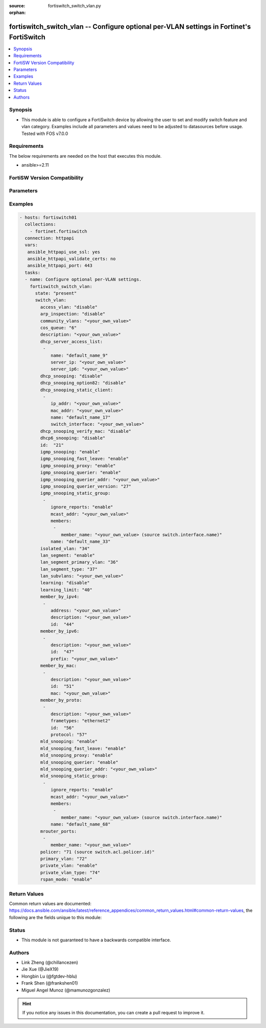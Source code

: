 :source: fortiswitch_switch_vlan.py

:orphan:

.. fortiswitch_switch_vlan:

fortiswitch_switch_vlan -- Configure optional per-VLAN settings in Fortinet's FortiSwitch
+++++++++++++++++++++++++++++++++++++++++++++++++++++++++++++++++++++++++++++++++++++++++

.. versionadded:: 1.0.0

.. contents::
   :local:
   :depth: 1


Synopsis
--------
- This module is able to configure a FortiSwitch device by allowing the user to set and modify switch feature and vlan category. Examples include all parameters and values need to be adjusted to datasources before usage. Tested with FOS v7.0.0



Requirements
------------
The below requirements are needed on the host that executes this module.

- ansible>=2.11


FortiSW Version Compatibility
-----------------------------


.. raw:: html

 <br>
 <table>
 <tr>
 <td></td>
 <td><code class="docutils literal notranslate">v7.0.0 </code></td>
 <td><code class="docutils literal notranslate">v7.0.1 </code></td>
 <td><code class="docutils literal notranslate">v7.0.2 </code></td>
 <td><code class="docutils literal notranslate">v7.0.3 </code></td>
 <td><code class="docutils literal notranslate">v7.0.4 </code></td>
 <td><code class="docutils literal notranslate">v7.0.5 </code></td>
 <td><code class="docutils literal notranslate">v7.0.6 </code></td>
 <td><code class="docutils literal notranslate">v7.2.1 </code></td>
 <td><code class="docutils literal notranslate">v7.2.2 </code></td>
 <td><code class="docutils literal notranslate">v7.2.3 </code></td>
 </tr>
 <tr>
 <td>fortiswitch_switch_vlan</td>
 <td>yes</td>
 <td>yes</td>
 <td>yes</td>
 <td>yes</td>
 <td>yes</td>
 <td>yes</td>
 <td>yes</td>
 <td>yes</td>
 <td>yes</td>
 <td>yes</td>
 </tr>
 </table>
 <p>



Parameters
----------


.. raw:: html

    <ul>
    <li> <span class="li-head">enable_log</span> - Enable/Disable logging for task. <span class="li-normal">type: bool</span> <span class="li-required">required: false</span> <span class="li-normal">default: False</span> </li>
    <li> <span class="li-head">member_path</span> - Member attribute path to operate on. <span class="li-normal">type: str</span> </li>
    <li> <span class="li-head">member_state</span> - Add or delete a member under specified attribute path. <span class="li-normal">type: str</span> <span class="li-normal">choices: present, absent</span> </li>
    <li> <span class="li-head">state</span> - Indicates whether to create or remove the object. <span class="li-normal">type: str</span> <span class="li-required">required: true</span> <span class="li-normal">choices: present, absent</span> </li>
    <li> <span class="li-head">switch_vlan</span> - Configure optional per-VLAN settings. <span class="li-normal">type: dict</span> </li>
        <ul class="ul-self">
        <li> <span class="li-head">access_vlan</span> - Block port-to-port traffic. <span class="li-normal">type: str</span> <span class="li-normal">choices: disable, enable</span> </li>
        <li> <span class="li-head">arp_inspection</span> - Enable/Disable Dynamic ARP Inspection. <span class="li-normal">type: str</span> <span class="li-normal">choices: disable, enable</span> </li>
        <li> <span class="li-head">community_vlans</span> - Communities within this private VLAN. <span class="li-normal">type: str</span> </li>
        <li> <span class="li-head">cos_queue</span> - Set cos(0-7) on the VLAN traffic or unset to disable. <span class="li-normal">type: int</span> </li>
        <li> <span class="li-head">description</span> - Description. <span class="li-normal">type: str</span> </li>
        <li> <span class="li-head">dhcp6_snooping</span> - Enable/Disable DHCPv6 snooping on this vlan. <span class="li-normal">type: str</span> <span class="li-normal">choices: disable, enable</span> </li>
        <li> <span class="li-head">dhcp_server_access_list</span> - Configure dhcp server access list. <span class="li-normal">type: list</span> </li>
            <ul class="ul-self">
            <li> <span class="li-head">name</span> - User given name for dhcp-server. <span class="li-normal">type: str</span> </li>
            <li> <span class="li-head">server_ip</span> - IP address for DHCP Server. <span class="li-normal">type: str</span> </li>
            <li> <span class="li-head">server_ip6</span> - IP address for DHCPv6 Server. <span class="li-normal">type: str</span> </li>
            </ul>
        <li> <span class="li-head">dhcp_snooping</span> - Enable/Disable dhcp snooping on this vlan. <span class="li-normal">type: str</span> <span class="li-normal">choices: disable, enable</span> </li>
        <li> <span class="li-head">dhcp_snooping_option82</span> - Enable/Disable inserting option82. <span class="li-normal">type: str</span> <span class="li-normal">choices: disable, enable</span> </li>
        <li> <span class="li-head">dhcp_snooping_static_client</span> - DHCP Snooping static clients. <span class="li-normal">type: list</span> </li>
            <ul class="ul-self">
            <li> <span class="li-head">ip_addr</span> - Client IPv4 address. <span class="li-normal">type: str</span> </li>
            <li> <span class="li-head">mac_addr</span> - Client MAC address. <span class="li-normal">type: str</span> </li>
            <li> <span class="li-head">name</span> - Client Name. <span class="li-normal">type: str</span> </li>
            <li> <span class="li-head">switch_interface</span> - Interface name. <span class="li-normal">type: str</span> </li>
            </ul>
        <li> <span class="li-head">dhcp_snooping_verify_mac</span> - Enable/Disable verify source mac. <span class="li-normal">type: str</span> <span class="li-normal">choices: disable, enable</span> </li>
        <li> <span class="li-head">id</span> - VLAN ID. <span class="li-normal">type: int</span> <span class="li-required">required: true</span> </li>
        <li> <span class="li-head">igmp_snooping</span> - Enable/disable IGMP-snooping for the VLAN interface. <span class="li-normal">type: str</span> <span class="li-normal">choices: enable, disable</span> </li>
        <li> <span class="li-head">igmp_snooping_fast_leave</span> - Enable/disable IGMP snooping fast leave. <span class="li-normal">type: str</span> <span class="li-normal">choices: enable, disable</span> </li>
        <li> <span class="li-head">igmp_snooping_proxy</span> - Enable/disable IGMP snooping proxy for the VLAN interface. <span class="li-normal">type: str</span> <span class="li-normal">choices: enable, disable</span> </li>
        <li> <span class="li-head">igmp_snooping_querier</span> - Enable/disable IGMP-snooping-querier for the VLAN interface. <span class="li-normal">type: str</span> <span class="li-normal">choices: enable, disable</span> </li>
        <li> <span class="li-head">igmp_snooping_querier_addr</span> - IGMP-snooping-querier address. <span class="li-normal">type: str</span> </li>
        <li> <span class="li-head">igmp_snooping_querier_version</span> - IGMP-snooping-querier version. <span class="li-normal">type: int</span> </li>
        <li> <span class="li-head">igmp_snooping_static_group</span> - IGMP static groups. <span class="li-normal">type: list</span> </li>
            <ul class="ul-self">
            <li> <span class="li-head">ignore_reports</span> - Enable/disable to ignore all IGMP membership reports received for this group. <span class="li-normal">type: str</span> <span class="li-normal">choices: enable, disable</span> </li>
            <li> <span class="li-head">mcast_addr</span> - Multicast address for static-group. <span class="li-normal">type: str</span> </li>
            <li> <span class="li-head">members</span> - Member interfaces. <span class="li-normal">type: list</span> </li>
                <ul class="ul-self">
                <li> <span class="li-head">member_name</span> - Interface name. <span class="li-normal">type: str</span> </li>
                </ul>
            <li> <span class="li-head">name</span> - Group name. <span class="li-normal">type: str</span> </li>
            </ul>
        <li> <span class="li-head">isolated_vlan</span> - Isolated VLAN. <span class="li-normal">type: int</span> </li>
        <li> <span class="li-head">lan_segment</span> - Enable/disable LAN Segment. <span class="li-normal">type: str</span> <span class="li-normal">choices: enable, disable</span> </li>
        <li> <span class="li-head">lan_segment_primary_vlan</span> - LAN Segment Primary VLAN ID. <span class="li-normal">type: int</span> </li>
        <li> <span class="li-head">lan_segment_type</span> - LAN segment type. <span class="li-normal">type: int</span> </li>
        <li> <span class="li-head">lan_subvlans</span> - LAN segment subvlans. <span class="li-normal">type: str</span> </li>
        <li> <span class="li-head">learning</span> - Enable/disable L2 learning on this VLAN. <span class="li-normal">type: str</span> <span class="li-normal">choices: disable, enable</span> </li>
        <li> <span class="li-head">learning_limit</span> - Limit the number of dynamic MAC addresses on this VLAN. <span class="li-normal">type: int</span> </li>
        <li> <span class="li-head">member_by_ipv4</span> - Assign VLAN membership based on IPv4 address or subnet. <span class="li-normal">type: list</span> </li>
            <ul class="ul-self">
            <li> <span class="li-head">address</span> - Address(/32) or subnet. <span class="li-normal">type: str</span> </li>
            <li> <span class="li-head">description</span> - Description. <span class="li-normal">type: str</span> </li>
            <li> <span class="li-head">id</span> - Entry ID. <span class="li-normal">type: int</span> </li>
            </ul>
        <li> <span class="li-head">member_by_ipv6</span> - Assign VLAN membership based on IPv6 prefix. <span class="li-normal">type: list</span> </li>
            <ul class="ul-self">
            <li> <span class="li-head">description</span> - Description. <span class="li-normal">type: str</span> </li>
            <li> <span class="li-head">id</span> - Entry ID. <span class="li-normal">type: int</span> </li>
            <li> <span class="li-head">prefix</span> - IPv6 prefix (max = /64). <span class="li-normal">type: str</span> </li>
            </ul>
        <li> <span class="li-head">member_by_mac</span> - Assign VLAN membership based on MAC address. <span class="li-normal">type: list</span> </li>
            <ul class="ul-self">
            <li> <span class="li-head">description</span> - Description. <span class="li-normal">type: str</span> </li>
            <li> <span class="li-head">id</span> - Entry ID. <span class="li-normal">type: int</span> </li>
            <li> <span class="li-head">mac</span> - MAC address. <span class="li-normal">type: str</span> </li>
            </ul>
        <li> <span class="li-head">member_by_proto</span> - Assign VLAN membership based on ethernet frametype and protocol. <span class="li-normal">type: list</span> </li>
            <ul class="ul-self">
            <li> <span class="li-head">description</span> - Description. <span class="li-normal">type: str</span> </li>
            <li> <span class="li-head">frametypes</span> - Ethernet frame types to check. <span class="li-normal">type: str</span> <span class="li-normal">choices: ethernet2, 802.3d, llc</span> </li>
            <li> <span class="li-head">id</span> - Entry ID. <span class="li-normal">type: int</span> </li>
            <li> <span class="li-head">protocol</span> - Ethernet protocols (0 - 65535). <span class="li-normal">type: int</span> </li>
            </ul>
        <li> <span class="li-head">mld_snooping</span> - Enable/disable MLD snooping for the VLAN interface. <span class="li-normal">type: str</span> <span class="li-normal">choices: enable, disable</span> </li>
        <li> <span class="li-head">mld_snooping_fast_leave</span> - Enable/disable MLD snooping fast leave. <span class="li-normal">type: str</span> <span class="li-normal">choices: enable, disable</span> </li>
        <li> <span class="li-head">mld_snooping_proxy</span> - Enable/disable MLD snooping proxy for the VLAN interface. <span class="li-normal">type: str</span> <span class="li-normal">choices: enable, disable</span> </li>
        <li> <span class="li-head">mld_snooping_querier</span> - Enable/disable MLD snooping querier for the VLAN interface. <span class="li-normal">type: str</span> <span class="li-normal">choices: enable, disable</span> </li>
        <li> <span class="li-head">mld_snooping_querier_addr</span> - MLD-querier address. <span class="li-normal">type: str</span> </li>
        <li> <span class="li-head">mld_snooping_static_group</span> - MLD static groups. <span class="li-normal">type: list</span> </li>
            <ul class="ul-self">
            <li> <span class="li-head">ignore_reports</span> - Enable/disable to ignore all MLD membership reports received for this group. <span class="li-normal">type: str</span> <span class="li-normal">choices: enable, disable</span> </li>
            <li> <span class="li-head">mcast_addr</span> - IPv6 Multicast address for static-group. <span class="li-normal">type: str</span> </li>
            <li> <span class="li-head">members</span> - Member interfaces. <span class="li-normal">type: list</span> </li>
                <ul class="ul-self">
                <li> <span class="li-head">member_name</span> - Interface name. <span class="li-normal">type: str</span> </li>
                </ul>
            <li> <span class="li-head">name</span> - Group name. <span class="li-normal">type: str</span> </li>
            </ul>
        <li> <span class="li-head">mrouter_ports</span> - Member interfaces. <span class="li-normal">type: list</span> </li>
            <ul class="ul-self">
            <li> <span class="li-head">member_name</span> - Interface name. <span class="li-normal">type: str</span> </li>
            </ul>
        <li> <span class="li-head">policer</span> - Set policer on the VLAN traffic. <span class="li-normal">type: int</span> </li>
        <li> <span class="li-head">primary_vlan</span> - Primary VLAN ID. <span class="li-normal">type: int</span> </li>
        <li> <span class="li-head">private_vlan</span> - Enable/disable private VLAN. <span class="li-normal">type: str</span> <span class="li-normal">choices: enable, disable</span> </li>
        <li> <span class="li-head">private_vlan_type</span> - Private VLAN type. <span class="li-normal">type: int</span> </li>
        <li> <span class="li-head">rspan_mode</span> - Stop L2 learning and interception of BPDUs and other packets on this VLAN. <span class="li-normal">type: str</span> <span class="li-normal">choices: enable, disable</span> </li>
        </ul>
    </ul>


Examples
--------

.. code-block:: yaml+jinja
    
    - hosts: fortiswitch01
      collections:
        - fortinet.fortiswitch
      connection: httpapi
      vars:
       ansible_httpapi_use_ssl: yes
       ansible_httpapi_validate_certs: no
       ansible_httpapi_port: 443
      tasks:
      - name: Configure optional per-VLAN settings.
        fortiswitch_switch_vlan:
          state: "present"
          switch_vlan:
            access_vlan: "disable"
            arp_inspection: "disable"
            community_vlans: "<your_own_value>"
            cos_queue: "6"
            description: "<your_own_value>"
            dhcp_server_access_list:
             -
                name: "default_name_9"
                server_ip: "<your_own_value>"
                server_ip6: "<your_own_value>"
            dhcp_snooping: "disable"
            dhcp_snooping_option82: "disable"
            dhcp_snooping_static_client:
             -
                ip_addr: "<your_own_value>"
                mac_addr: "<your_own_value>"
                name: "default_name_17"
                switch_interface: "<your_own_value>"
            dhcp_snooping_verify_mac: "disable"
            dhcp6_snooping: "disable"
            id:  "21"
            igmp_snooping: "enable"
            igmp_snooping_fast_leave: "enable"
            igmp_snooping_proxy: "enable"
            igmp_snooping_querier: "enable"
            igmp_snooping_querier_addr: "<your_own_value>"
            igmp_snooping_querier_version: "27"
            igmp_snooping_static_group:
             -
                ignore_reports: "enable"
                mcast_addr: "<your_own_value>"
                members:
                 -
                    member_name: "<your_own_value> (source switch.interface.name)"
                name: "default_name_33"
            isolated_vlan: "34"
            lan_segment: "enable"
            lan_segment_primary_vlan: "36"
            lan_segment_type: "37"
            lan_subvlans: "<your_own_value>"
            learning: "disable"
            learning_limit: "40"
            member_by_ipv4:
             -
                address: "<your_own_value>"
                description: "<your_own_value>"
                id:  "44"
            member_by_ipv6:
             -
                description: "<your_own_value>"
                id:  "47"
                prefix: "<your_own_value>"
            member_by_mac:
             -
                description: "<your_own_value>"
                id:  "51"
                mac: "<your_own_value>"
            member_by_proto:
             -
                description: "<your_own_value>"
                frametypes: "ethernet2"
                id:  "56"
                protocol: "57"
            mld_snooping: "enable"
            mld_snooping_fast_leave: "enable"
            mld_snooping_proxy: "enable"
            mld_snooping_querier: "enable"
            mld_snooping_querier_addr: "<your_own_value>"
            mld_snooping_static_group:
             -
                ignore_reports: "enable"
                mcast_addr: "<your_own_value>"
                members:
                 -
                    member_name: "<your_own_value> (source switch.interface.name)"
                name: "default_name_68"
            mrouter_ports:
             -
                member_name: "<your_own_value>"
            policer: "71 (source switch.acl.policer.id)"
            primary_vlan: "72"
            private_vlan: "enable"
            private_vlan_type: "74"
            rspan_mode: "enable"
    


Return Values
-------------
Common return values are documented: https://docs.ansible.com/ansible/latest/reference_appendices/common_return_values.html#common-return-values, the following are the fields unique to this module:

.. raw:: html

    <ul>

    <li> <span class="li-return">build</span> - Build number of the fortiSwitch image <span class="li-normal">returned: always</span> <span class="li-normal">type: str</span> <span class="li-normal">sample: 1547</span></li>
    <li> <span class="li-return">http_method</span> - Last method used to provision the content into FortiSwitch <span class="li-normal">returned: always</span> <span class="li-normal">type: str</span> <span class="li-normal">sample: PUT</span></li>
    <li> <span class="li-return">http_status</span> - Last result given by FortiSwitch on last operation applied <span class="li-normal">returned: always</span> <span class="li-normal">type: str</span> <span class="li-normal">sample: 200</span></li>
    <li> <span class="li-return">mkey</span> - Master key (id) used in the last call to FortiSwitch <span class="li-normal">returned: success</span> <span class="li-normal">type: str</span> <span class="li-normal">sample: id</span></li>
    <li> <span class="li-return">name</span> - Name of the table used to fulfill the request <span class="li-normal">returned: always</span> <span class="li-normal">type: str</span> <span class="li-normal">sample: urlfilter</span></li>
    <li> <span class="li-return">path</span> - Path of the table used to fulfill the request <span class="li-normal">returned: always</span> <span class="li-normal">type: str</span> <span class="li-normal">sample: webfilter</span></li>
    <li> <span class="li-return">serial</span> - Serial number of the unit <span class="li-normal">returned: always</span> <span class="li-normal">type: str</span> <span class="li-normal">sample: FS1D243Z13000122</span></li>
    <li> <span class="li-return">status</span> - Indication of the operation's result <span class="li-normal">returned: always</span> <span class="li-normal">type: str</span> <span class="li-normal">sample: success</span></li>
    <li> <span class="li-return">version</span> - Version of the FortiSwitch <span class="li-normal">returned: always</span> <span class="li-normal">type: str</span> <span class="li-normal">sample: v7.0.0</span></li>
    </ul>

Status
------

- This module is not guaranteed to have a backwards compatible interface.


Authors
-------

- Link Zheng (@chillancezen)
- Jie Xue (@JieX19)
- Hongbin Lu (@fgtdev-hblu)
- Frank Shen (@frankshen01)
- Miguel Angel Munoz (@mamunozgonzalez)


.. hint::
    If you notice any issues in this documentation, you can create a pull request to improve it.
